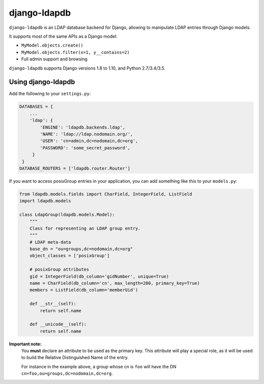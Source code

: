 django-ldapdb
=============

.. image:: https://secure.travis-ci.org/django-ldapdb/django-ldapdb.png?branch=master
    :target: http://travis-ci.org/django-ldapdb/django-ldapdb/

.. image:: https://img.shields.io/pypi/v/django-ldapdb.svg
    :target: https://pypi.python.org/pypi/django-ldapdb/
    :alt: Latest Version

.. image:: https://img.shields.io/pypi/pyversions/django-ldapdb.svg
    :target: https://pypi.python.org/pypi/django-ldapdb/
    :alt: Supported Python versions

.. image:: https://img.shields.io/pypi/wheel/django-ldapdb.svg
    :target: https://pypi.python.org/pypi/django-ldapdb/
    :alt: Wheel status

.. image:: https://img.shields.io/pypi/l/django-ldapdb.svg
    :target: https://pypi.python.org/pypi/django-ldapdb/
    :alt: License


``django-ldapdb`` is an LDAP database backend for Django, allowing to manipulate
LDAP entries through Django models.

It supports most of the same APIs as a Django model:

* ``MyModel.objects.create()``
* ``MyModel.objects.filter(x=1, y__contains=2)``
* Full admin support and browsing


``django-ldapdb`` supports Django versions 1.8 to 1.10, and Python 2.7/3.4/3.5.


Using django-ldapdb
-------------------

Add the following to your ``settings.py``:

.. code-block:: python

    DATABASES = {
        ...
        'ldap': {
            'ENGINE': 'ldapdb.backends.ldap',
            'NAME': 'ldap://ldap.nodomain.org/',
            'USER': 'cn=admin,dc=nodomain,dc=org',
            'PASSWORD': 'some_secret_password',
         }
     }
    DATABASE_ROUTERS = ['ldapdb.router.Router']

If you want to access posixGroup entries in your application, you can add
something like this to your ``models.py``:


.. code-block:: python

    from ldapdb.models.fields import CharField, IntegerField, ListField
    import ldapdb.models

    class LdapGroup(ldapdb.models.Model):
        """
        Class for representing an LDAP group entry.
        """
        # LDAP meta-data
        base_dn = "ou=groups,dc=nodomain,dc=org"
        object_classes = ['posixGroup']

        # posixGroup attributes
        gid = IntegerField(db_column='gidNumber', unique=True)
        name = CharField(db_column='cn', max_length=200, primary_key=True)
        members = ListField(db_column='memberUid')

        def __str__(self):
            return self.name

        def __unicode__(self):
            return self.name


**Important note:**
    You **must** declare an attribute to be used as the primary key.
    This attribute will play a special role, as it will be used to build
    the Relative Distinguished Name of the entry.
    
    For instance in the example above, a group whose cn is ``foo``
    will have the DN ``cn=foo,ou=groups,dc=nodomain,dc=org``.
